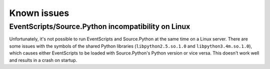 Known issues
============

EventScripts/Source.Python incompatibility on Linux
---------------------------------------------------

Unfortunately, it's not possible to run EventScripts and Source.Python at the
same time on a Linux server. There are some issues with the symbols of the
shared Python libraries (``libpython2.5.so.1.0`` and ``libpython3.4m.so.1.0``),
which causes either EventScripts to be loaded with Source.Python's Python
version or vice versa. This doesn't work well and results in a crash on startup.
